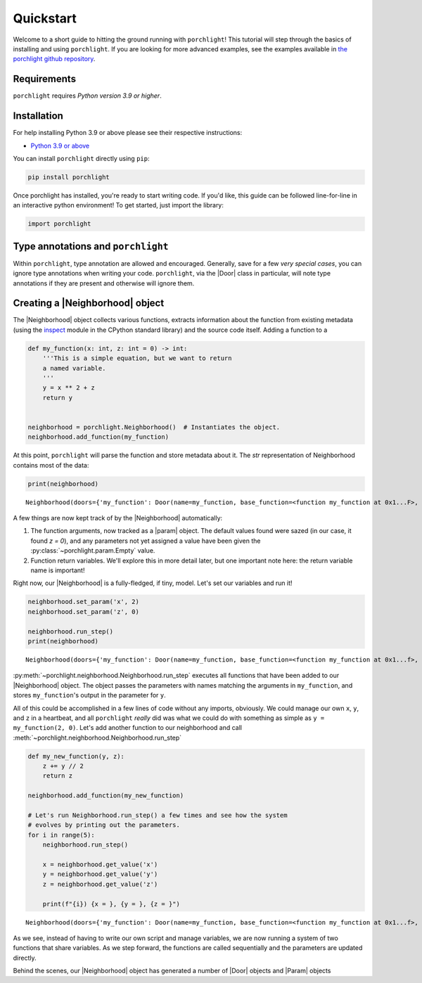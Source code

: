 Quickstart
==========

Welcome to a short guide to hitting the ground running with |porchlight|! This
tutorial will step through the basics of installing and using |porchlight|. If
you are looking for more advanced examples, see the examples available in
`the porchlight github repository <https://github.com/teald/porchlight/tree/main/examples>`_.

Requirements
------------

|porchlight| requires *Python version 3.9 or higher*.


Installation
------------

For help installing Python 3.9 or above please see their respective
instructions:

* `Python 3.9 or above <https://www.python.org/downloads/>`_

You can install |porchlight| directly using ``pip``:

.. code-block:: console

    pip install porchlight

Once porchlight has installed, you're ready to start writing code. If you'd
like, this guide can be followed line-for-line in an interactive python
environment! To get started, just import the library:

.. code-block:: python

   import porchlight

Type annotations and |porchlight|
---------------------------------

Within |porchlight|, type annotation are allowed and encouraged. Generally, save
for a few *very special cases*, you can ignore type annotations when writing
your code. |porchlight|, via the |Door| class in particular, will note type
annotations if they are present and otherwise will ignore them.

Creating a |Neighborhood| object
--------------------------------

The |Neighborhood| object collects various
functions, extracts information about the function from existing metadata
(using the `inspect <https://docs.python.org/3/library/inspect.html>`_ module
in the CPython standard library) and the source code itself. Adding a function
to a

.. code-block:: python

   def my_function(x: int, z: int = 0) -> int:
       '''This is a simple equation, but we want to return
       a named variable.
       '''
       y = x ** 2 + z
       return y


   neighborhood = porchlight.Neighborhood()  # Instantiates the object.
   neighborhood.add_function(my_function)

At this point, |porchlight| will parse the function and store metadata about
it. The `str` representation of Neighborhood contains most of the data:

.. code-block:: python

    print(neighborhood)

::

    Neighborhood(doors={'my_function': Door(name=my_function, base_function=<function my_function at 0x1...F>, arguments={}, return_vals=[['y']])}, params={'y': Param(name=y, value=<porchlight.param.Empty object at 0x1...F>, constant=False, type=<class 'porchlight.param.Empty'>)}, call_order=['my_function'])

A few things are now kept track of by the |Neighborhood| automatically:

1. The function arguments, now tracked as a |param| object. The default values
   found were sazed (in our case, it found `z = 0`), and any parameters not yet
   assigned a value have been given the :py:class:`~porchlight.param.Empty`
   value.
2. Function return variables. We'll explore this in more detail later, but one
   important note here: the return variable name is important!

Right now, our |Neighborhood| is a
fully-fledged, if tiny, model. Let's set our variables and run it!

.. code-block:: python

   neighborhood.set_param('x', 2)
   neighborhood.set_param('z', 0)

   neighborhood.run_step()
   print(neighborhood)

::

    Neighborhood(doors={'my_function': Door(name=my_function, base_function=<function my_function at 0x1...f>, arguments={'x': <class 'int'>, 'z': <class 'int'>}, return_vals=[['y']])}, params={'x': Param(name=x, value=2, constant=False, type=<class 'int'>), 'z': Param(name=z, value=0, constant=False, type=<class 'int'>), 'y': Param(name=y, value=4, constant=False, type=<class 'int'>)}, call_order=['my_function'])


:py:meth:`~porchlight.neighborhood.Neighborhood.run_step` executes all
functions that have been added to our |Neighborhood| object. The object passes
the parameters with names matching the arguments in ``my_function``, and stores
``my_function``'s output in the parameter for ``y``.

All of this could be accomplished in a few lines of code without any imports,
obviously. We could manage our own ``x``, ``y``, and ``z`` in a heartbeat, and
all |porchlight| *really* did was what we could do with something as simple as
``y = my_function(2, 0)``. Let's add another function to our neighborhood and
call :meth:`~porchlight.neighborhood.Neighborhood.run_step`

.. code-block:: python

   def my_new_function(y, z):
       z += y // 2
       return z

   neighborhood.add_function(my_new_function)

   # Let's run Neighborhood.run_step() a few times and see how the system
   # evolves by printing out the parameters.
   for i in range(5):
       neighborhood.run_step()

       x = neighborhood.get_value('x')
       y = neighborhood.get_value('y')
       z = neighborhood.get_value('z')

       print(f"{i}) {x = }, {y = }, {z = }")

::

    Neighborhood(doors={'my_function': Door(name=my_function, base_function=<function my_function at 0x1...f>, arguments={'x': <class 'int'>, 'z': <class 'int'>}, return_vals=[['y']])}, params={'x': Param(name=x, value=2, constant=False, type=<class 'int'>), 'z': Param(name=z, value=0, constant=False, type=<class 'int'>), 'y': Param(name=y, value=4, constant=False, type=<class 'int'>)}, call_order=['my_function'])

As we see, instead of having to write our own script and manage variables, we
are now running a system of two functions that share variables. As we step
forward, the functions are called sequentially and the parameters are updated
directly.

Behind the scenes, our |Neighborhood| object has generated a number of |Door|
objects and |Param| objects

.. |porchlight| replace:: ``porchlight``
.. _Python: https://www.python.org/downloads/
.. |Neighborhood| replace:: :py:class:`~porchlight.neighborhood.Neighborhood`
.. |Door| replace:: :py:class:`~porchlight.door.Door`
.. |Param| replace:: :py:class:`~porchlight.param.Param`
